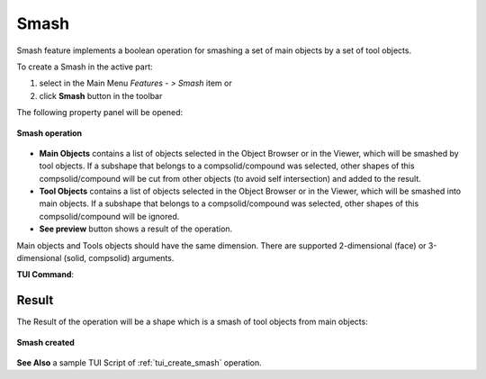 .. |bool_smash.icon|    image:: images/bool_smash.png
   :height: 16px

.. _featureSmash:

Smash
=====

Smash feature implements a boolean operation for smashing a set of main objects by a set of tool objects.

To create a Smash in the active part:

#. select in the Main Menu *Features - > Smash* item  or
#. click |bool_smash.icon| **Smash** button in the toolbar

The following property panel will be opened:

.. figure:: images/Smash.png
   :align: center

   **Smash operation**

- **Main Objects** contains a list of objects selected in the Object Browser or in the Viewer, which will be smashed by tool objects.
  If a subshape that belongs to a compsolid/compound was selected, other shapes of this compsolid/compound will be cut from
  other objects (to avoid self intersection) and added to the result.
- **Tool Objects** contains a list of objects selected in the Object Browser or in the Viewer, which will be smashed into main objects.
  If a subshape that belongs to a compsolid/compound was selected, other shapes of this compsolid/compound will be ignored.
- **See preview** button shows a result of the operation.

Main objects and Tools objects should have the same dimension. There are supported 2-dimensional (face) or 3-dimensional (solid, compsolid) arguments.

**TUI Command**:

.. py:function:: model.addSmash(Part_doc, mainObjects, toolObjects)

    :param part: The current part object.
    :param list: A list of main objects.
    :param list: A list of tool objects.
    :return: Rotated object.

Result
""""""

The Result of the operation will be a shape which is a smash of tool objects from main objects:

.. figure:: images/CreatedSmash.png
   :align: center

   **Smash created**

**See Also** a sample TUI Script of :ref:`tui_create_smash` operation.
